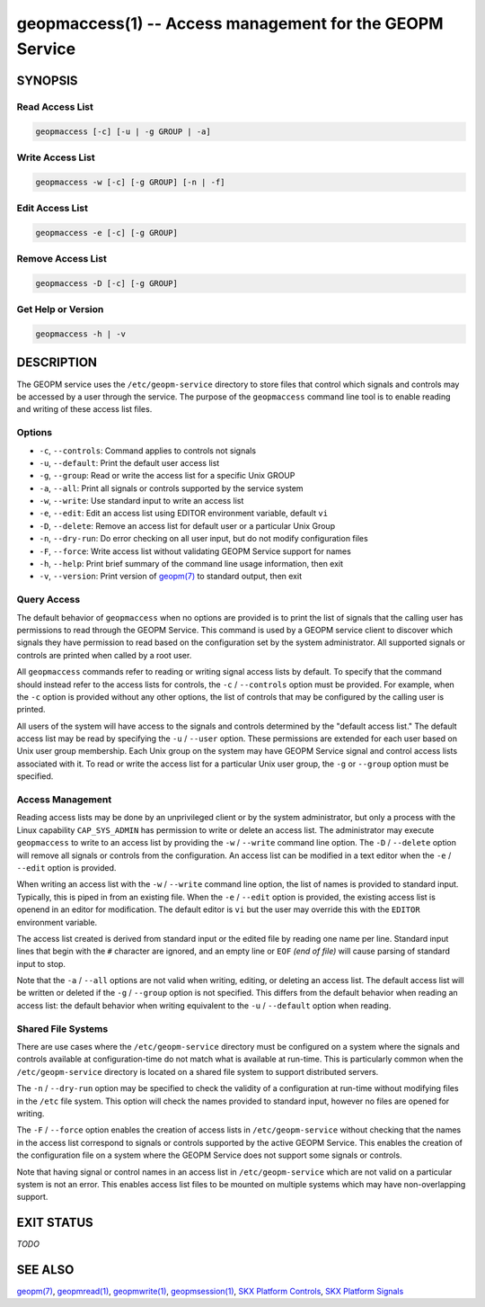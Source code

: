 
geopmaccess(1) -- Access management for the GEOPM Service
=========================================================

SYNOPSIS
--------

Read Access List
~~~~~~~~~~~~~~~~

.. code-block:: none

    geopmaccess [-c] [-u | -g GROUP | -a]


Write Access List
~~~~~~~~~~~~~~~~~

.. code-block:: none

    geopmaccess -w [-c] [-g GROUP] [-n | -f]

Edit Access List
~~~~~~~~~~~~~~~~~

.. code-block:: none

    geopmaccess -e [-c] [-g GROUP]


Remove Access List
~~~~~~~~~~~~~~~~~~

.. code-block:: none

    geopmaccess -D [-c] [-g GROUP]



Get Help or Version
~~~~~~~~~~~~~~~~~~~

.. code-block:: none

    geopmaccess -h | -v


DESCRIPTION
-----------

The GEOPM service uses the ``/etc/geopm-service`` directory to store
files that control which signals and controls may be accessed by a
user through the service.  The purpose of the ``geopmaccess`` command
line tool is to enable reading and writing of these access list files.


Options
~~~~~~~

*
  ``-c``, ``--controls``:
  Command applies to controls not signals

* ``-u``, ``--default``:
  Print the default user access list

*
  ``-g``, ``--group``:
  Read or write the access list for a specific Unix GROUP

*
  ``-a``, ``--all``:
  Print all signals or controls supported by the service system

*
  ``-w``, ``--write``:
  Use standard input to write an access list

*
  ``-e``, ``--edit``:
  Edit an access list using EDITOR environment variable, default ``vi``

*
  ``-D``, ``--delete``:
  Remove an access list for default user or a particular Unix Group

*
  ``-n``, ``--dry-run``:
  Do error checking on all user input, but do not modify configuration
  files

*
  ``-F``, ``--force``:
  Write access list without validating GEOPM Service support for names

*
  ``-h``, ``--help``:
  Print brief summary of the command line usage information, then
  exit

*
  ``-v``, ``--version``:
  Print version of `geopm(7) <geopm.7.html>`_ to standard output, then
  exit



Query Access
~~~~~~~~~~~~

The default behavior of ``geopmaccess`` when no options are provided
is to print the list of signals that the calling user has permissions
to read through the GEOPM Service. This command is used by a GEOPM
service client to discover which signals they have permission to read
based on the configuration set by the system administrator.  All
supported signals or controls are printed when called by a root user.

All ``geopmaccess`` commands refer to reading or writing signal access
lists by default.  To specify that the command should instead refer to
the access lists for controls, the ``-c`` / ``--controls`` option must
be provided.  For example, when the ``-c`` option is provided without
any other options, the list of controls that may be configured by the
calling user is printed.

All users of the system will have access to the signals and controls
determined by the "default access list."  The default access list may
be read by specifying the ``-u`` / ``--user`` option.  These
permissions are extended for each user based on Unix user group
membership.  Each Unix group on the system may have GEOPM Service
signal and control access lists associated with it.  To read or write
the access list for a particular Unix user group, the ``-g`` or
``--group`` option must be specified.


Access Management
~~~~~~~~~~~~~~~~~

Reading access lists may be done by an unprivileged client or by the
system administrator, but only a process with the Linux capability
``CAP_SYS_ADMIN`` has permission to write or delete an access list.
The administrator may execute ``geopmaccess`` to write to an access
list by providing the ``-w`` / ``--write`` command line option.  The
``-D`` / ``--delete`` option will remove all signals or controls from
the configuration.  An access list can be modified in a text editor
when the ``-e`` / ``--edit`` option is provided.

When writing an access list with the ``-w`` / ``--write`` command line
option, the list of names is provided to standard input.  Typically,
this is piped in from an existing file.  When the ``-e`` / ``--edit``
option is provided, the existing access list is openend in an editor
for modification.  The default editor is ``vi`` but the user may
override this with the ``EDITOR`` environment variable.

The access list created is derived from standard input or the edited
file by reading one name per line.  Standard input lines that begin
with the ``#`` character are ignored, and an empty line or ``EOF``
*(end of file)* will cause parsing of standard input to stop.

Note that the ``-a`` / ``--all`` options are not valid when writing,
editing, or deleting an access list.  The default access list will be
written or deleted if the ``-g`` / ``--group`` option is not
specified.  This differs from the default behavior when reading an
access list: the default behavior when writing equivalent to the
``-u`` / ``--default`` option when reading.


Shared File Systems
~~~~~~~~~~~~~~~~~~~

There are use cases where the ``/etc/geopm-service`` directory must be
configured on a system where the signals and controls available at
configuration-time do not match what is available at run-time.  This
is particularly common when the ``/etc/geopm-service`` directory is
located on a shared file system to support distributed servers.

The ``-n`` / ``--dry-run`` option may be specified to check the
validity of a configuration at run-time without modifying files in the
``/etc`` file system.  This option will check the names provided to
standard input, however no files are opened for writing.

The ``-F`` / ``--force`` option enables the creation of access
lists in ``/etc/geopm-service`` without checking that the names in the
access list correspond to signals or controls supported by the active
GEOPM Service.  This enables the creation of the configuration file on
a system where the GEOPM Service does not support some signals or
controls.

Note that having signal or control names in an access list in
``/etc/geopm-service`` which are not valid on a particular system is
not an error.  This enables access list files to be mounted on
multiple systems which may have non-overlapping support.

EXIT STATUS
-----------

*TODO*

SEE ALSO
--------

`geopm(7) <geopm.7.html>`_\ ,
`geopmread(1) <geopmread.1.html>`_\ ,
`geopmwrite(1) <geopmwrite.1.html>`_\ ,
`geopmsession(1) <geopmsession.1.html>`_\ ,
`SKX Platform Controls <controls_SKX.html>`_\ ,
`SKX Platform Signals <signals_SKX.html>`_
